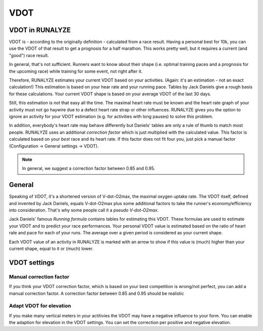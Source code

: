====
VDOT
====

VDOT in RUNALYZE
*****************
VDOT is - according to the originally definition - calculated from a race result.
Having a personal best for 10k, you can use the VDOT of that result to get a prognosis for a half marathon.
This works pretty well, but it requires a current (and "good") race result.

In general, that's not sufficient. Runners want to know about their shape (i.e. optimal training paces and a prognosis for the upcoming race) while training for some event, not right after it.

Therefore, RUNALYZE estimates your current VDOT based on your activities. (Again: it's an estimation - not an exact calculation!)
This estimation is based on your hear rate and your running pace. Tables by Jack Daniels give a rough basis for these calculations.
Your current VDOT shape is based on your average VDOT of the last 30 days.

Still, this estimation is not that easy all the time. The maximal heart rate must be known and the heart rate graph of your activity must not go haywire due to a defect heart rate strap or other influences.
RUNALYZE gives you the option to ignore an activity for your VDOT estimation (e.g. for activities with long pauses) to solve this problem.

In addition, everybody's heart rate may behave differently but Daniels' tables are only a rule of thumb to match most people.
RUNALYZE uses an additional *correction factor* which is just multiplied with the calculated value.
This factor is calculated based on your *best* race and its heart rate.
If this factor does not fit four you, just pick a manual factor (Configuration -> General settings -> VDOT).

.. note::
    In general, we suggest a correction factor between 0.85 and 0.95.


General
********

Speaking of *VDOT*, it's a shortened version of V-dot-O2max, the maximal oxygen uptake rate.
The VDOT itself, defined and invented by Jack Daniels, equals V-dot-O2max plus some additional factors to take the runner's economy/efficiency into consideration.
That's why some people call it a *pseudo V-dot-O2max*.

Jack Daniels' famous *Running formula* contains tables for estimating this VDOT. These formulas are used to estimate your VDOT and to predict your race performances.
Your personal VDOT value is estimated based on the ratio of heart rate and pace for each of your runs. The average over a given period is considered as your current shape.

Each VDOT value of an activity in RUNALYZE is marked with an arrow to show if this value is (much) higher than your current shape, equal to it or (much) lower.

VDOT settings
**************

Manual correction factor
-------------------------
If you think your VDOT correction factor, which is based on your best competition is wrong/not perfect, you can add a manual correction factor. A correction factor between 0.85 and 0.95 should be realistic

Adapt VDOT for elevation
------------------------
If you make many vertical meters in your actitivies the VDOT may have a negative influence to your form. You can enable the adaption for elevation in the VDOT settings. You can set the correction per positive and negative elevation.
